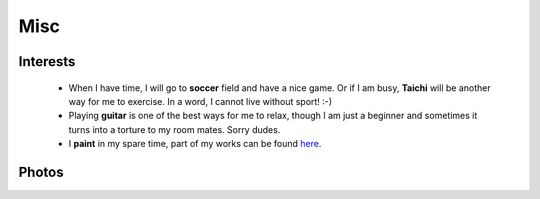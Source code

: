 Misc
####

Interests
=========

 - When I have time, I will go to **soccer** field and have a nice game. Or if I am busy, **Taichi** will be another way for me to exercise. In a word, I cannot live without sport! :-)

 - Playing **guitar** is one of the best ways for me to relax, though I am just a beginner and sometimes it turns into a torture to my room mates. Sorry dudes.

 - I **paint** in my spare time, part of my works can be found here__.

.. __: ../pages/painting.html

Photos
======
